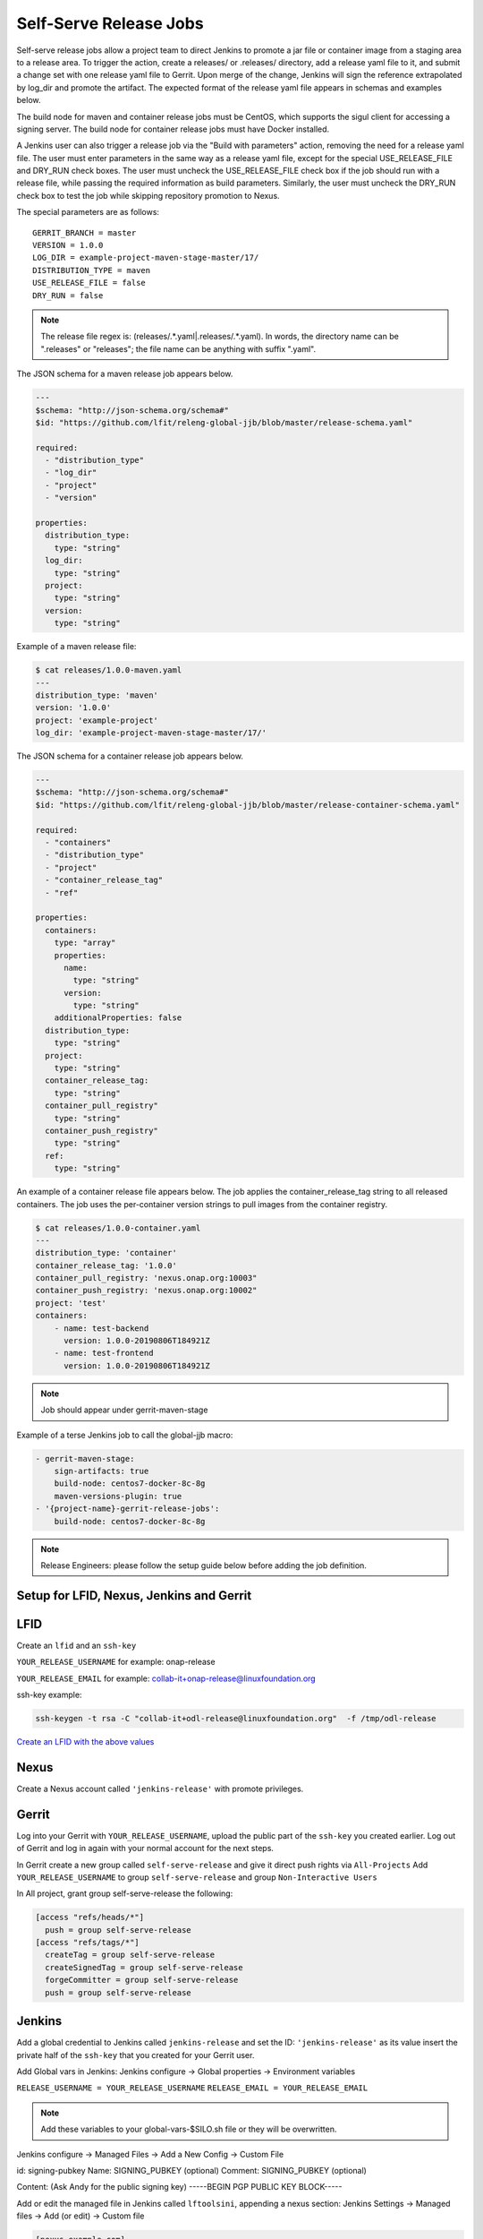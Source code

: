 .. _lf-global-jjb-release:

#######################
Self-Serve Release Jobs
#######################

Self-serve release jobs allow a project team to direct Jenkins to
promote a jar file or container image from a staging area to a release
area.  To trigger the action, create a releases/ or .releases/
directory, add a release yaml file to it, and submit a change set with
one release yaml file to Gerrit.  Upon merge of the change, Jenkins will
sign the reference extrapolated by log_dir and promote the artifact. The
expected format of the release yaml file appears in schemas and examples
below.

The build node for maven and container release jobs must be CentOS,
which supports the sigul client for accessing a signing server. The
build node for container release jobs must have Docker installed.

A Jenkins user can also trigger a release job via the "Build with
parameters" action, removing the need for a release yaml file. The
user must enter parameters in the same way as a release yaml file,
except for the special USE_RELEASE_FILE and DRY_RUN check boxes. The
user must uncheck the USE_RELEASE_FILE check box if the job should
run with a release file, while passing the required information as
build parameters. Similarly, the user must uncheck the DRY_RUN check
box to test the job while skipping repository promotion to Nexus.

The special parameters are as follows::

    GERRIT_BRANCH = master
    VERSION = 1.0.0
    LOG_DIR = example-project-maven-stage-master/17/
    DISTRIBUTION_TYPE = maven
    USE_RELEASE_FILE = false
    DRY_RUN = false

.. note::

   The release file regex is: (releases\/.*\.yaml|\.releases\/.*\.yaml).
   In words, the directory name can be ".releases" or "releases"; the file
   name can be anything with suffix ".yaml".

The JSON schema for a maven release job appears below.

.. code-block:: none

    ---
    $schema: "http://json-schema.org/schema#"
    $id: "https://github.com/lfit/releng-global-jjb/blob/master/release-schema.yaml"

    required:
      - "distribution_type"
      - "log_dir"
      - "project"
      - "version"

    properties:
      distribution_type:
        type: "string"
      log_dir:
        type: "string"
      project:
        type: "string"
      version:
        type: "string"


Example of a maven release file:

.. code-block:: bash

    $ cat releases/1.0.0-maven.yaml
    ---
    distribution_type: 'maven'
    version: '1.0.0'
    project: 'example-project'
    log_dir: 'example-project-maven-stage-master/17/'


The JSON schema for a container release job appears below.

.. code-block:: none

    ---
    $schema: "http://json-schema.org/schema#"
    $id: "https://github.com/lfit/releng-global-jjb/blob/master/release-container-schema.yaml"

    required:
      - "containers"
      - "distribution_type"
      - "project"
      - "container_release_tag"
      - "ref"

    properties:
      containers:
        type: "array"
        properties:
          name:
            type: "string"
          version:
            type: "string"
        additionalProperties: false
      distribution_type:
        type: "string"
      project:
        type: "string"
      container_release_tag:
        type: "string"
      container_pull_registry"
        type: "string"
      container_push_registry"
        type: "string"
      ref:
        type: "string"


An example of a container release file appears below.  The job applies the
container_release_tag string to all released containers.  The job uses the
per-container version strings to pull images from the container registry.

.. code-block:: bash

    $ cat releases/1.0.0-container.yaml
    ---
    distribution_type: 'container'
    container_release_tag: '1.0.0'
    container_pull_registry: 'nexus.onap.org:10003"
    container_push_registry: 'nexus.onap.org:10002"
    project: 'test'
    containers:
        - name: test-backend
          version: 1.0.0-20190806T184921Z
        - name: test-frontend
          version: 1.0.0-20190806T184921Z


.. note::

   Job should appear under gerrit-maven-stage

Example of a terse Jenkins job to call the global-jjb macro:

.. code-block:: none

    - gerrit-maven-stage:
        sign-artifacts: true
        build-node: centos7-docker-8c-8g
        maven-versions-plugin: true
    - '{project-name}-gerrit-release-jobs':
        build-node: centos7-docker-8c-8g

.. note::

   Release Engineers: please follow the setup guide below before adding the job definition.


Setup for LFID, Nexus, Jenkins and Gerrit
=========================================

LFID
====

Create an ``lfid`` and an ``ssh-key``

``YOUR_RELEASE_USERNAME`` for example: onap-release

``YOUR_RELEASE_EMAIL`` for example: collab-it+onap-release@linuxfoundation.org

ssh-key example:

.. code-block:: bash

   ssh-keygen -t rsa -C "collab-it+odl-release@linuxfoundation.org"  -f /tmp/odl-release


`Create an LFID with the above values <https://identity.linuxfoundation.org>`_


Nexus
=====

Create a Nexus account called ``'jenkins-release'`` with promote privileges.

.. image:: ../_static/nexus-promote-privs.png

Gerrit
======

Log into your Gerrit with ``YOUR_RELEASE_USERNAME``, upload the public
part of the ``ssh-key`` you created earlier. Log out of Gerrit and log
in again with your normal account for the next steps.


In Gerrit create a new group called ``self-serve-release`` and give it
direct push rights via ``All-Projects`` Add ``YOUR_RELEASE_USERNAME``
to group ``self-serve-release`` and group ``Non-Interactive Users``


In All project, grant group self-serve-release the following:

.. code-block:: none

    [access "refs/heads/*"]
      push = group self-serve-release
    [access "refs/tags/*"]
      createTag = group self-serve-release
      createSignedTag = group self-serve-release
      forgeCommitter = group self-serve-release
      push = group self-serve-release


Jenkins
=======

Add a global credential to Jenkins called ``jenkins-release`` and set
the ID: ``'jenkins-release'`` as its value insert the private half of
the ``ssh-key`` that you created for your Gerrit user.

Add Global vars in Jenkins:
Jenkins configure -> Global properties -> Environment variables

``RELEASE_USERNAME = YOUR_RELEASE_USERNAME``
``RELEASE_EMAIL = YOUR_RELEASE_EMAIL``


.. note::

    Add these variables to your global-vars-$SILO.sh file or they will
    be overwritten.

Jenkins configure -> Managed Files -> Add a New Config -> Custom File

id: signing-pubkey
Name: SIGNING_PUBKEY (optional)
Comment: SIGNING_PUBKEY (optional)

Content: (Ask Andy for the public signing key)
-----BEGIN PGP PUBLIC KEY BLOCK-----


Add or edit the managed file in Jenkins called ``lftoolsini``,
appending a nexus section: Jenkins Settings -> Managed files -> Add
(or edit) -> Custom file

.. code-block:: none

   [nexus.example.com]
   username=jenkins-release
   password=<plaintext password>

Ci-management
=============

Upgrade your project's global-jjb if needed, then add the following to
your global defaults file (e.g., jjb/defaults.yaml).

.. code-block:: none

   jenkins-ssh-release-credential: 'jenkins-release'

Macros
======

lf-release
----------

Release verify and merge jobs are the same except for their scm,
trigger, and builders definition. This anchor is the common template.

Job Templates
=============

Release Merge
-------------

:Template Name: {project-name}-release-merge

:Comment Trigger: remerge

:Required parameters:

    :build-node: The node to run build on.
    :jenkins-ssh-release-credential: Credential to use for SSH. (Generally set
        in defaults.yaml)
    :stream: run this job against: **

:Optional parameters:

    :branch: Git branch to fetch for the build. (default: all)
    :build-days-to-keep: Days to keep build logs in Jenkins. (default: 7)
    :build-timeout: Timeout in minutes before aborting build. (default: 15)
    :project-pattern: Project to trigger build against. (default: \*\*)

    :gerrit_merge_triggers: Override Gerrit Triggers.
    :gerrit_trigger_file_paths: Override file paths filter which checks which
        file modifications will trigger a build.
        **default**::

            - compare-type: REG_EXP
              pattern: '(releases\/.*\.yaml|\.releases\/.*\.yaml)'


Release Verify
--------------

:Template Name: {project-name}-release-verify

:Comment Trigger: recheck|reverify

:Required Parameters:

    :build-node: The node to run build on.
    :jenkins-ssh-credential: Credential to use for SSH. (Generally set
        in defaults.yaml)
    :stream: run this job against: **

:Optional Parameters:

    :branch: Git branch to fetch for the build. (default: all)
    :build-days-to-keep: Days to keep build logs in Jenkins. (default: 7)
    :build-node: The node to run build on.
    :build-timeout: Timeout in minutes before aborting build. (default: 15)
    :doc-dir: Directory where tox will place built docs.
        as defined in the tox.ini (default: docs/_build/html)
    :gerrit-skip-vote: Skip voting for this job. (default: false)
    :git-url: URL clone project from. (default: $GIT_URL/$PROJECT)
    :project-pattern: Project to trigger build against. (default: \*\*)

    :gerrit_verify_triggers: Override Gerrit Triggers.
    :gerrit_trigger_file_paths: Override file paths filter which checks which
        file modifications will trigger a build.
        **default**::

            - compare-type: REG_EXP
              pattern: '(releases\/.*\.yaml|\.releases\/.*\.yaml)'

PyPI Release Verify
-------------------

Verifies a Python library project on creation of a patch set with a
release yaml file. Checks the contents of the release yaml file,
checks the format of the version string, and checks that the release
artifacts can be downloaded from the specified PyPI staging
repository. A repo needs only one release-verify job, so this template
accepts neither a branch nor a stream parameter.

To initiate the release process, create a releases/ or .releases/
directory at the root of the project repository, add one release yaml
file to it, and submit a change set with that release yaml file. A
schema and and an example for the release yaml file appear below. The
version in the release yaml file must be a valid Semantic Versioning
(SemVer) string, matching either the pattern "v#.#.#" or "#.#.#" where
"#" is one or more digits.

The build node for PyPI release verify jobs must be CentOS, which
supports the sigul client for accessing a signing server.

.. note::

   The release file regex is: (releases\/.*\.yaml|\.releases\/.*\.yaml).
   In words, the directory name can be ".releases" or "releases"; the file
   name can be anything with suffix ".yaml".

The JSON schema for a PyPI release file appears below.

.. code-block:: none

    ---
    $schema: "http://json-schema.org/schema#"
    $id: "https://github.com/lfit/releng-global-jjb/blob/master/release-pypi-schema.yaml"

    required:
      - "distribution_type"
      - "log_dir"
      - "pypi_project"
      - "python_version"
      - "version"

    properties:
      distribution_type:
        type: "string"
      log_dir:
        type: "string"
      pypi_project:
        type: "string"
      python_version:
        type: "string"
      version:
        type: "string"


These parameters appear in the release yaml file, not in the Jenkins
job definition, to support self-release of a Python module that is
maintained in a git repository together with other Python modules.

The "distribution_type" value must be "pypi".

The "log_dir" value must be the final portion of the logs URL reported
on completion by the Jenkins merge job that created and pushed the
distribution files to the staging repository.  For example, use value
"example-project-pypi-merge-master/17" for the following logs URL::

    https://logs.lf-project.org/production/vex-sjc-lfp-jenkins-prod-1/example-project-pypi-merge-master/17

The "pypi_project" value must be the project name at the staging and
release repositories, for example "mymodule".

The "python_version" value must be the Python interpreter version to
use for pip "Requires-Python" compatibility checks, for example "3" or
"3.7.0".

The "version" value must be the semantic version string used for the
module in the setup.py file.

An example of a pypi release file appears next.

.. code-block:: none

    $ cat releases/mymodule-pypi.yaml
    ---
    distribution_type: pypi
    pypi_project: mymodule
    python_version: 3.4
    version: 1.0.0


:Template Names:

    - {project-name}-pypi-release-verify
    - gerrit-pypi-release-verify
    - github-pypi-release-verify

:Comment Trigger: recheck

:Required Parameters:

    :build-node: The node to run build on, which must be Centos.
    :jenkins-ssh-credential: Credential to use for SSH. (Generally set
        in defaults.yaml)
    :project: Git repository name
    :project-name: Jenkins job name prefix

:Optional Parameters:

    :build-days-to-keep: Days to keep build logs in Jenkins. (default: 7)
    :build-timeout: Timeout in minutes before aborting build. (default: 15)
    :disable-job: Whether to disable the job (default: false)
    :git-url: URL clone project from. (default: $GIT_URL/$PROJECT)
    :pypi-stage-index: Base URL of the PyPI staging repository.
        (default https://test.pypi.org/simple)
    :pypi-repo: Key for the PyPI release repository in the .pypirc file,
        usually the repository pypy.org. (default: pypi)
    :use-release-file: Whether to use the release file. (default: true)

PyPI Release Merge
------------------

Publishes Python release artifacts on merge of a patch set with a
release yaml file. Checks the format of the version string, downloads
the release artifacts from the PyPI staging repository, uploads the
release artifacts to the PyPI release repository, tags the git
repository, signs the tag and pushes the tag to the git server.  A
repo needs only one release-merge job, so this template accepts
neither a branch nor a stream parameter.

See the PyPI Release Verify job above for documentation of the release
yaml file format and an example.

The build node for PyPI release merge jobs must be CentOS, which
supports the sigul client for accessing a signing server.

A Jenkins admin user can also trigger this job via the "Build with
parameters" action, removing the need to merge a release yaml file.
The user must enter parameters in the same way as a release yaml file,
except for the special USE_RELEASE_FILE and DRY_RUN check boxes. The
user must uncheck the USE_RELEASE_FILE check box if the job should run
without a release file, instead passing the required information as
build parameters. The user can check the DRY_RUN check box to test the
job while skipping upload of files to the release repository.

The special parameters are as follows::

    USE_RELEASE_FILE = false
    DRY_RUN = false

:Template Names:

    - {project-name}-pypi-release-merge
    - gerrit-pypi-release-merge
    - github-pypi-release-merge

:Comment Trigger: remerge

:Required Parameters:

    :build-node: The node to run build on, which must be Centos.
    :jenkins-ssh-release-credential: Credential to use for SSH. (Generally set
        in defaults.yaml)
    :project: Git repository name
    :project-name: Jenkins job name prefix

:Optional Parameters:

    :build-days-to-keep: Days to keep build logs in Jenkins. (default: 7)
    :build-timeout: Timeout in minutes before aborting build. (default: 15)
    :disable-job: Whether to disable the job (default: false)
    :git-url: URL clone project from. (default: $GIT_URL/$PROJECT)
    :pypi-stage-index: Base URL of the PyPI staging repository.
        (default https://test.pypi.org/simple)
    :pypi-repo: Key for the PyPI release repository in the .pypirc file,
        usually the repository pypy.org. (default: pypi)
    :use-release-file: Whether to use the release file. (default: true)
